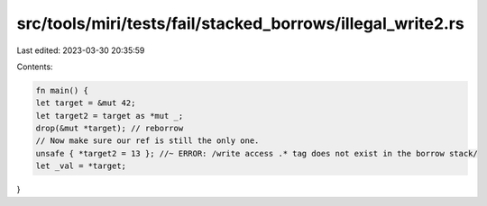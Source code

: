 src/tools/miri/tests/fail/stacked_borrows/illegal_write2.rs
===========================================================

Last edited: 2023-03-30 20:35:59

Contents:

.. code-block:: rs

    fn main() {
    let target = &mut 42;
    let target2 = target as *mut _;
    drop(&mut *target); // reborrow
    // Now make sure our ref is still the only one.
    unsafe { *target2 = 13 }; //~ ERROR: /write access .* tag does not exist in the borrow stack/
    let _val = *target;
}


